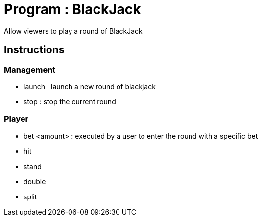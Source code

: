 = Program : BlackJack

Allow viewers to play a round of BlackJack

== Instructions

=== Management
* launch : launch a new round of blackjack
* stop : stop the current round

=== Player
* bet <amount> : executed by a user to enter the round with a specific bet
* hit
* stand
* double
* split


